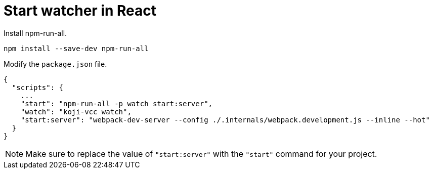 = Start watcher in React

// tag::all[]

Install npm-run-all.
[source,bash]
npm install --save-dev npm-run-all

Modify the `package.json` file.
[source,json]
----
{
  "scripts": {
    ...
    "start": "npm-run-all -p watch start:server",
    "watch": "koji-vcc watch",
    "start:server": "webpack-dev-server --config ./.internals/webpack.development.js --inline --hot"
  }
}
----
NOTE: Make sure to replace the value of `"start:server"` with the `"start"` command for your project.

// end::all[]

